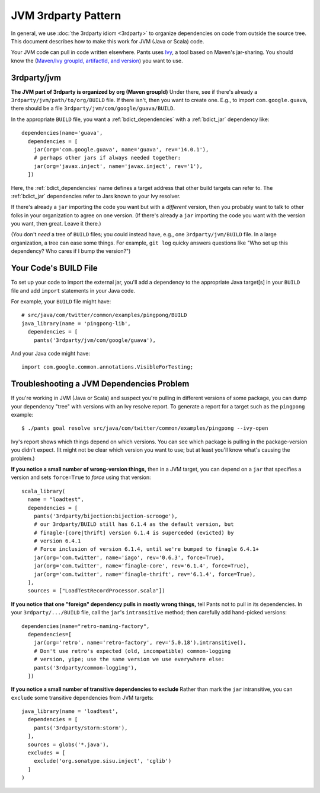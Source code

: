####################
JVM 3rdparty Pattern
####################

In general, we use :doc:`the 3rdparty idiom <3rdparty>` to organize
dependencies on code from outside the source tree. This document
describes how to make this work for JVM (Java or Scala) code.

Your JVM code can pull in code written elsewhere.
Pants uses `Ivy <http://ant.apache.org/ivy/>`_, a tool based on Maven's
jar-sharing. You should know the
(`Maven/Ivy groupId, artifactId, and version <http://maven.apache.org/guides/mini/guide-central-repository-upload.html>`_)
you want to use.

************
3rdparty/jvm
************

**The JVM part of 3rdparty is organized by org (Maven groupId)** Under there,
see if there's already a ``3rdparty/jvm/path/to/org/BUILD`` file.
If there isn't, then you want to create one. E.g., to import
``com.google.guava``, there
should be a file ``3rdparty/jvm/com/google/guava/BUILD``.

In the appropriate ``BUILD`` file, you want a :ref:`bdict_dependencies` with
a :ref:`bdict_jar` dependency like::

    dependencies(name='guava',
      dependencies = [
        jar(org='com.google.guava', name='guava', rev='14.0.1'),
        # perhaps other jars if always needed together:
        jar(org='javax.inject', name='javax.inject', rev='1'),
      ])

.. TODO when we have a java example that depends on things the right way
   instead of the old way, we should literalinclude it.

Here, the
:ref:`bdict_dependencies` name defines a target address that other build
targets can refer to. The :ref:`bdict_jar` dependencies refer to Jars known
to your Ivy resolver.

If there's already a ``jar`` importing the code you want but with a
*different* version, then you probably want to talk to other folks in your
organization to agree on one version. (If there's already a ``jar`` importing
the code you want with the version you want, then great. Leave it there.)

(You don't *need* a tree of ``BUILD`` files; you could instead have, e.g., one
``3rdparty/jvm/BUILD`` file. In a large organization, a tree can ease some
things. For example, ``git log`` quicky answers questions like "Who set up
this dependency? Who cares if I bump the version?")

**********************
Your Code's BUILD File
**********************

To set up your code to import the external jar, you'll add a
dependency to the appropriate Java target[s] in your ``BUILD`` file
and add ``import`` statements in your Java code.

For example, your ``BUILD`` file might have::

    # src/java/com/twitter/common/examples/pingpong/BUILD
    java_library(name = 'pingpong-lib',
      dependencies = [
        pants('3rdparty/jvm/com/google/guava'),

.. TODO when we have a java example that depends on things the right way
   instead of the old way, we should literalinclude it.

And your Java code might have::

    import com.google.common.annotations.VisibleForTesting;

******************************************
Troubleshooting a JVM Dependencies Problem
******************************************

If you're working in JVM (Java or Scala) and suspect you're pulling in
different versions of some package, you can dump your dependency "tree"
with versions with an Ivy resolve report. To generate a report for
a target such as the ``pingpong`` example::

    $ ./pants goal resolve src/java/com/twitter/common/examples/pingpong --ivy-open

Ivy's report shows which things depend on which versions. You can see which
package is pulling in the package-version you didn't expect. (It might not
be clear which version you want to use; but at least you'll know what's
causing the problem.)

**If you notice a small number of wrong-version things,** then in a JVM
target, you can depend on a ``jar`` that specifies a version and
sets ``force=True`` to *force* using that version::

  scala_library(
    name = "loadtest",
    dependencies = [
      pants('3rdparty/bijection:bijection-scrooge'),
      # our 3rdparty/BUILD still has 6.1.4 as the default version, but
      # finagle-[core|thrift] version 6.1.4 is superceded (evicted) by
      # version 6.4.1
      # Force inclusion of version 6.1.4, until we're bumped to finagle 6.4.1+
      jar(org='com.twitter', name='iago', rev='0.6.3', force=True),
      jar(org='com.twitter', name='finagle-core', rev='6.1.4', force=True),
      jar(org='com.twitter', name='finagle-thrift', rev='6.1.4', force=True),
    ],
    sources = ["LoadTestRecordProcessor.scala"])

**If you notice that one "foreign" dependency pulls in mostly wrong things,**
tell Pants not to pull in its dependencies. In your ``3rdparty/.../BUILD``
file, call the ``jar``\'s ``intransitive`` method; then carefully add
hand-picked versions::

    dependencies(name="retro-naming-factory",
      dependencies=[
        jar(org='retro', name='retro-factory', rev='5.0.18').intransitive(),
	# Don't use retro's expected (old, incompatible) common-logging
        # version, yipe; use the same version we use everywhere else:
	pants('3rdparty/common-logging'),
      ])

**If you notice a small number of transitive dependencies to exclude**
Rather than mark the ``jar`` intransitive, you can ``exclude`` some
transitive dependencies from JVM targets::

    java_library(name = 'loadtest',
      dependencies = [
        pants('3rdparty/storm:storm'),
      ],
      sources = globs('*.java'),
      excludes = [
        exclude('org.sonatype.sisu.inject', 'cglib')
      ]
    )



